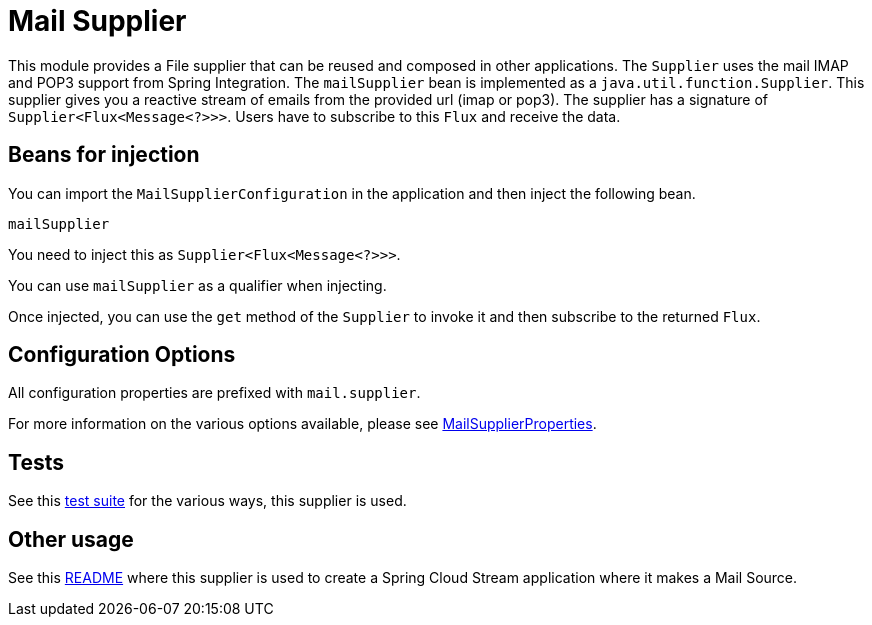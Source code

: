 # Mail Supplier

This module provides a File supplier that can be reused and composed in other applications.
The `Supplier` uses the mail IMAP and POP3 support from Spring Integration.
The `mailSupplier` bean is implemented as a `java.util.function.Supplier`.
This supplier gives you a reactive stream of emails from the provided url (imap or pop3).
The supplier has a signature of `Supplier<Flux<Message<?>>>`.
Users have to subscribe to this `Flux` and receive the data.

## Beans for injection

You can import the `MailSupplierConfiguration` in the application and then inject the following bean.

`mailSupplier`

You need to inject this as `Supplier<Flux<Message<?>>>`.

You can use `mailSupplier` as a qualifier when injecting.

Once injected, you can use the `get` method of the `Supplier` to invoke it and then subscribe to the returned `Flux`.

## Configuration Options

All configuration properties are prefixed with `mail.supplier`.

For more information on the various options available, please see link:src/main/java/org/springframework/cloud/fn/supplier/mail/MailSupplierProperties.java[MailSupplierProperties].

## Tests

See this link:src/test/java/org/springframework/cloud/fn/supplier/mail[test suite] for the various ways, this supplier is used.

## Other usage

See this https://github.com/spring-cloud/stream-applications/blob/master/applications/source/mail-source/README.adoc[README] where this supplier is used to create a Spring Cloud Stream application where it makes a Mail Source.